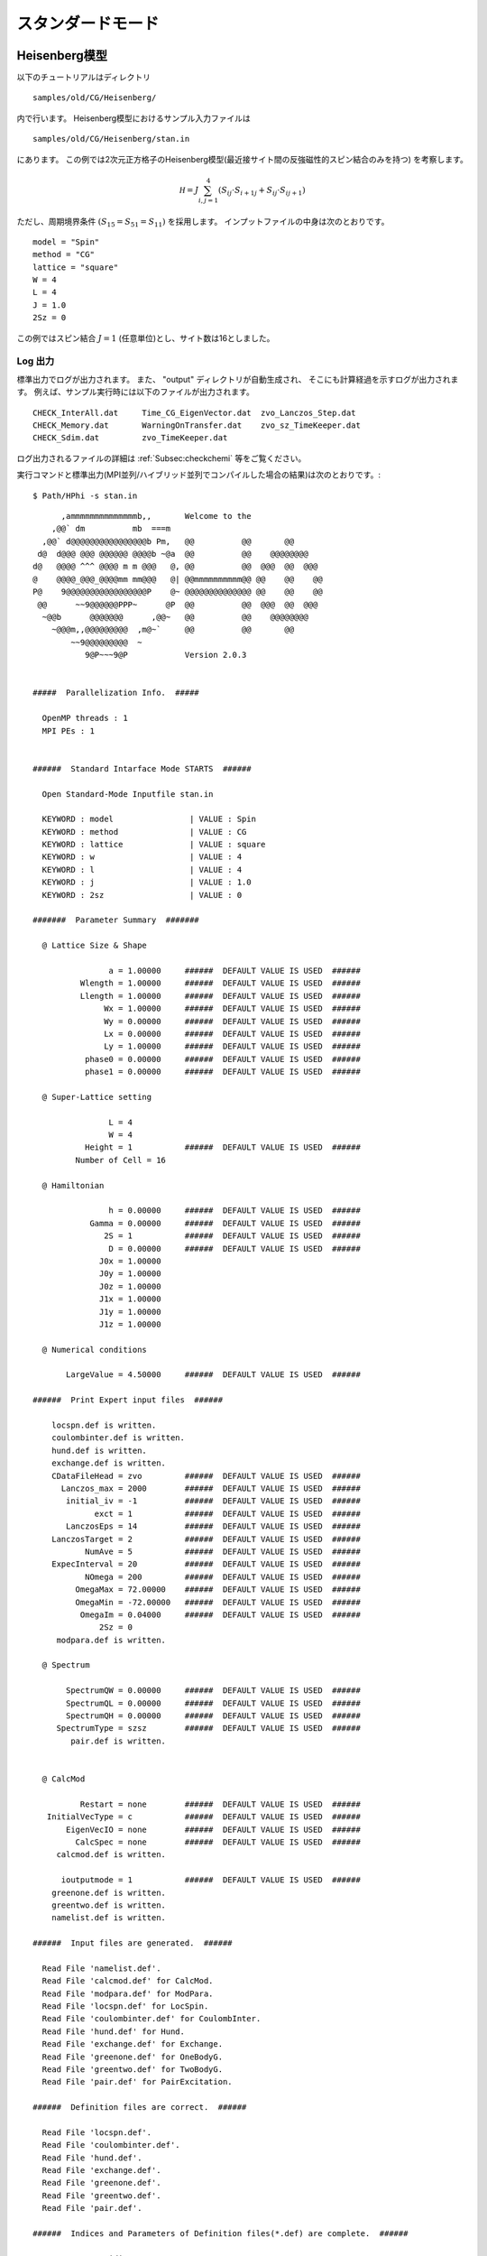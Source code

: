 スタンダードモード
==============================

Heisenberg模型
------------------------------

以下のチュートリアルはディレクトリ ::

 samples/old/CG/Heisenberg/
 
内で行います。
Heisenberg模型におけるサンプル入力ファイルは ::

 samples/old/CG/Heisenberg/stan.in

にあります。
この例では2次元正方格子のHeisenberg模型(最近接サイト間の反強磁性的スピン結合のみを持つ)
を考察します。

.. math::

   \mathcal H=J \sum_{i,j=1}^{4} ( S_{i j} \cdot  S_{i+1 j} +  S_{i j} \cdot  S_{i j+1})
..   \hat{\mathcal H}=J \sum_{i,j=1}^{4} (\hat{ S }_{i j} \cdot \hat{ S }_{i+1 j} + \hat{ S }_{i j} \cdot \hat{ S }_{i j+1},)

ただし、周期境界条件 :math:`(S_{15}=S_{51}= S_{11})` を採用します。
インプットファイルの中身は次のとおりです。 ::

 model = "Spin"
 method = "CG"
 lattice = "square"
 W = 4
 L = 4
 J = 1.0
 2Sz = 0

この例ではスピン結合 :math:`J=1` (任意単位)とし、サイト数は16としました。

**Log 出力**
^^^^^^^^^^^^^^^^^^^^^^^

標準出力でログが出力されます。
また、 \"output\" ディレクトリが自動生成され、
そこにも計算経過を示すログが出力されます。
例えば、サンプル実行時には以下のファイルが出力されます。 ::

 CHECK_InterAll.dat     Time_CG_EigenVector.dat  zvo_Lanczos_Step.dat  
 CHECK_Memory.dat       WarningOnTransfer.dat    zvo_sz_TimeKeeper.dat
 CHECK_Sdim.dat         zvo_TimeKeeper.dat
 
ログ出力されるファイルの詳細は :ref:`Subsec:checkchemi` 等をご覧ください。

実行コマンドと標準出力(MPI並列/ハイブリッド並列でコンパイルした場合の結果)は次のとおりです。::

 $ Path/HPhi -s stan.in
 
::


       ,ammmmmmmmmmmmmmb,,       Welcome to the
     ,@@` dm          mb  ===m
   ,@@` d@@@@@@@@@@@@@@@@b Pm,   @@          @@       @@
  d@  d@@@ @@@ @@@@@@ @@@@b ~@a  @@          @@    @@@@@@@@
 d@   @@@@ ^^^ @@@@ m m @@@   @, @@          @@  @@@  @@  @@@
 @    @@@@_@@@_@@@@mm mm@@@   @| @@mmmmmmmmmm@@ @@    @@    @@
 P@    9@@@@@@@@@@@@@@@@@P    @~ @@@@@@@@@@@@@@ @@    @@    @@
  @@      ~~9@@@@@@PPP~      @P  @@          @@  @@@  @@  @@@
   ~@@b      @@@@@@@      ,@@~   @@          @@    @@@@@@@@
     ~@@@m,,@@@@@@@@@  ,m@~`     @@          @@       @@
         ~~9@@@@@@@@@  ~
            9@P~~~9@P            Version 2.0.3


 #####  Parallelization Info.  #####

   OpenMP threads : 1
   MPI PEs : 1


 ######  Standard Intarface Mode STARTS  ######

   Open Standard-Mode Inputfile stan.in

   KEYWORD : model                | VALUE : Spin
   KEYWORD : method               | VALUE : CG
   KEYWORD : lattice              | VALUE : square
   KEYWORD : w                    | VALUE : 4
   KEYWORD : l                    | VALUE : 4
   KEYWORD : j                    | VALUE : 1.0
   KEYWORD : 2sz                  | VALUE : 0

 #######  Parameter Summary  #######

   @ Lattice Size & Shape

                 a = 1.00000     ######  DEFAULT VALUE IS USED  ######
           Wlength = 1.00000     ######  DEFAULT VALUE IS USED  ######
           Llength = 1.00000     ######  DEFAULT VALUE IS USED  ######
                Wx = 1.00000     ######  DEFAULT VALUE IS USED  ######
                Wy = 0.00000     ######  DEFAULT VALUE IS USED  ######
                Lx = 0.00000     ######  DEFAULT VALUE IS USED  ######
                Ly = 1.00000     ######  DEFAULT VALUE IS USED  ######
            phase0 = 0.00000     ######  DEFAULT VALUE IS USED  ######
            phase1 = 0.00000     ######  DEFAULT VALUE IS USED  ######

   @ Super-Lattice setting

                 L = 4
                 W = 4
            Height = 1           ######  DEFAULT VALUE IS USED  ######
          Number of Cell = 16

   @ Hamiltonian

                 h = 0.00000     ######  DEFAULT VALUE IS USED  ######
             Gamma = 0.00000     ######  DEFAULT VALUE IS USED  ######
                2S = 1           ######  DEFAULT VALUE IS USED  ######
                 D = 0.00000     ######  DEFAULT VALUE IS USED  ######
               J0x = 1.00000
               J0y = 1.00000
               J0z = 1.00000
               J1x = 1.00000
               J1y = 1.00000
               J1z = 1.00000

   @ Numerical conditions

        LargeValue = 4.50000     ######  DEFAULT VALUE IS USED  ######

 ######  Print Expert input files  ######

     locspn.def is written.
     coulombinter.def is written.
     hund.def is written.
     exchange.def is written.
     CDataFileHead = zvo         ######  DEFAULT VALUE IS USED  ######
       Lanczos_max = 2000        ######  DEFAULT VALUE IS USED  ######
        initial_iv = -1          ######  DEFAULT VALUE IS USED  ######
              exct = 1           ######  DEFAULT VALUE IS USED  ######
        LanczosEps = 14          ######  DEFAULT VALUE IS USED  ######
     LanczosTarget = 2           ######  DEFAULT VALUE IS USED  ######
            NumAve = 5           ######  DEFAULT VALUE IS USED  ######
     ExpecInterval = 20          ######  DEFAULT VALUE IS USED  ######
            NOmega = 200         ######  DEFAULT VALUE IS USED  ######
          OmegaMax = 72.00000    ######  DEFAULT VALUE IS USED  ######
          OmegaMin = -72.00000   ######  DEFAULT VALUE IS USED  ######
           OmegaIm = 0.04000     ######  DEFAULT VALUE IS USED  ######
               2Sz = 0
      modpara.def is written.

   @ Spectrum

        SpectrumQW = 0.00000     ######  DEFAULT VALUE IS USED  ######
        SpectrumQL = 0.00000     ######  DEFAULT VALUE IS USED  ######
        SpectrumQH = 0.00000     ######  DEFAULT VALUE IS USED  ######
      SpectrumType = szsz        ######  DEFAULT VALUE IS USED  ######
         pair.def is written.


   @ CalcMod

           Restart = none        ######  DEFAULT VALUE IS USED  ######
    InitialVecType = c           ######  DEFAULT VALUE IS USED  ######
        EigenVecIO = none        ######  DEFAULT VALUE IS USED  ######
          CalcSpec = none        ######  DEFAULT VALUE IS USED  ######
      calcmod.def is written.

       ioutputmode = 1           ######  DEFAULT VALUE IS USED  ######
     greenone.def is written.
     greentwo.def is written.
     namelist.def is written.

 ######  Input files are generated.  ######

   Read File 'namelist.def'.
   Read File 'calcmod.def' for CalcMod.
   Read File 'modpara.def' for ModPara.
   Read File 'locspn.def' for LocSpin.
   Read File 'coulombinter.def' for CoulombInter.
   Read File 'hund.def' for Hund.
   Read File 'exchange.def' for Exchange.
   Read File 'greenone.def' for OneBodyG.
   Read File 'greentwo.def' for TwoBodyG.
   Read File 'pair.def' for PairExcitation.

 ######  Definition files are correct.  ######

   Read File 'locspn.def'.
   Read File 'coulombinter.def'.
   Read File 'hund.def'.
   Read File 'exchange.def'.
   Read File 'greenone.def'.
   Read File 'greentwo.def'.
   Read File 'pair.def'.

 ######  Indices and Parameters of Definition files(*.def) are complete.  ######

   MAX DIMENSION idim_max=12870
   APPROXIMATE REQUIRED MEMORY  max_mem=0.001647 GB


 ######  MPI site separation summary  ######

   INTRA process site
     Site    Bit
        0       2
        1       2
        2       2
        3       2
        4       2
        5       2
        6       2
        7       2
        8       2
        9       2
       10       2
       11       2
       12       2
       13       2
       14       2
       15       2

   INTER process site
     Site    Bit

   Process element info
     Process       Dimension   Nup  Ndown  Nelec  Total2Sz   State
           0           12870     8      8      8         0

    Total dimension : 12870


 ######  LARGE ALLOCATE FINISH !  ######

   Start: Calculate HilbertNum for fixed Sz.
   End  : Calculate HilbertNum for fixed Sz.

   Start: Calculate diagonal components of Hamiltonian.
   End  : Calculate diagonal components of Hamiltonian.

 ######  Eigenvalue with LOBPCG  #######

   initial_mode=1 (random): iv = -1 i_max=12870 k_exct =1

     Step   Residual-2-norm     Threshold      Energy
         1     2.44343e+00     1.00000e-07          -5.27456e-01
         2     2.76604e+00     1.87217e-07          -1.87217e+00
         3     2.61923e+00     4.19088e-07          -4.19088e+00
         4     2.57106e+00     5.97098e-07          -5.97098e+00

 ( snip )

        40     7.39431e-06     1.12285e-06          -1.12285e+01
        41     4.15948e-06     1.12285e-06          -1.12285e+01
        42     2.04898e-06     1.12285e-06          -1.12285e+01
        43     9.92048e-07     1.12285e-06          -1.12285e+01

 ######  End  : Calculate Lanczos EigenValue.  ######


 ######  End  : Calculate Lanczos EigenVec.  ######

 i=    0 Energy=-11.228483 N= 16.000000 Sz=  0.000000 Doublon=  0.000000

この実行では、はじめにハミルトニアンの詳細を記述するファイル
(``locspin.def`` , ``trans.def`` , ``exchange.def`` , ``coulombintra.def`` , ``hund.def`` , ``namelist.def`` , ``calcmod.def`` , ``modpara.def`` ) と、結果として出力する相関関数の要素を指定するファイル( ``greenone.def`` , ``greentwo.def`` ) が生成されます。これらのファイルはエキスパートモードと共通です。

**計算結果出力**
^^^^^^^^^^^^^^^^^^^^^^^^^^^^^^^^^^^

**局所最適ブロック共役勾配(LOBCG)法**
"""""""""""""""""""""""""""""""""""""""""""""""""""""""""""

入力ファイルで ``method = "CG"`` を選択すると、LOBCG法での計算が行われます。
LOBCG法での計算が正常終了すると、固有エネルギーおよび一体グリーン関数、二体グリーン関数が計算され、ファイル出力されます。
以下に、このサンプルでの出力ファイル例を記載します。
(xxには0から始まる固有値番号が入ります)。 ::
 
 zvo_energy.dat
 zvo_cisajscktalt_eigen_xx.dat  zvo_phys_Nup4_Ndown4.dat


スタンダードモードの場合は、\"greenone.def\"、\"greentwo.def\"に基づき、::

 zvo_cisajs_eigen_xx.dat、zvo_cisajscktalt_eigen_xx.dat

に固有値番号に対応した一体グリーン関数および二体グリーン関数の値が出力されます。
 

**Lanczos法**
""""""""""""""""""

Lanczos法での計算が正常終了すると、固有エネルギーおよび一体グリーン関数、二体グリーン関数が計算され、ファイル出力されます。 ::
 
 zvo_energy.dat zvo_cisajs.dat
 zvo_cisajscktalt.dat


スタンダードモードの場合は、``greenone.def`` 、``greentwo.def`` に基づき、
一体グリーン関数には :math:`\langle n_{i\sigma} \rangle` 、
二体グリーン関数には :math:`\langle n_{i\sigma} n_{j\sigma'} \rangle` が自動出力されます。なお、Lanczos法で求めた固有ベクトルが十分な精度を持つ場合には
その固有ベクトルで計算されます。
一方、Lanczos法で求めた固有ベクトルが十分な精度を持たない場合には、
ログ出力に「Accuracy of Lanczos vetor is not enough」が表示され、
CG法で固有ベクトルが求められます。
各ファイルの詳細は、セクション :ref:`Subsec:energy.dat` , :ref:`Subsec:cgcisajs` , :ref:`Subsec:cisajscktalt` に記載がありますので、ご参照ください。

**TPQ法**
""""""""""""""

入力ファイルで ``method = "TPQ"`` を選択すると、TPQ法での計算が行われます。
TPQ法での計算が正常終了すると、以下のファイルが出力されます
(\%\%にはrunの回数、\&\&にはTPQのステップ数が入ります)。::
  
 Norm_rand%%.dat SS_rand%%.dat
 zvo_cisajs_set%%step&&.dat
 zvo_cisajscktalt_set%%step&&.dat
 
Norm\_rand\%\%.datには、逆温度や波動関数の規格前の大きさなどの基礎情報が、各run回数に応じステップ数とともに出力されます。また、SS\_rand\%\%.datには、逆温度、エネルギー、ハミルトニアンの二乗の期待値などの物理量が各run回数に応じステップ数とともに出力されます。zvo\_cisajs\_set\%\%step\&\&.datとzvo\_cisajscktalt\_set\%\%step\&\&.datには各run回数でのステップ数に応じた一体グリーン関数および二体グリーン関数が出力されます。各ファイルの詳細はそれぞれ、セクション :ref:`Subsec:normrand`, :ref:`Subsec:ssrand`, :ref:`Subsec:cgcisajs`, :ref:`Subsec:cisajscktalt` に記載がありますので、ご参照ください。

**全対角化法**
"""""""""""""""""""""""""""""""

入力ファイルで ``method = "fulldiag"`` を選択すると、全対角化法での計算が行われます。
全対角化法での計算が正常終了すると、下記のファイルが出力されます(xxには0から始まる固有値番号が入ります)。::
 
 Eigenvalue.dat zvo_cisajs_eigen_xx.dat
 zvo_cisajscktalt_eigen_xx.dat  zvo_phys_Nup4_Ndown4.dat

Eigenvalue.datには固有値番号およびエネルギー固有値が出力されます。また、zvo\_cisajs\_eigen\_xx.dat、zvo\_cisajscktalt\_eigen\_xx.datには固有値番号に対応した一体グリーン関数および二体グリーン関数の値が出力されます。また、zvo\_phys\_Nup4\_Ndown4.dat, physical quantitiesには、エネルギーやダブロンの期待値などの物理量が出力されます。各ファイルの詳細は、それぞれ :ref:`Subsec:eigenvalue` - :ref:`Subsec:cisajscktalt` に記載がありますので、ご参照ください。

その他の系でのチュートリアル
---------------------------------

 ``samples`` 以下にはこの他にも様々なチュートリアルが置いてあります。それぞれのチュートリアルの内容や手順については、各フォルダにある ``README.md`` または `チュートリアル向けの説明資料 <https://issp-center-dev.github.io/HPhi/manual/develop/tutorial/en/html/index.html>`_ をご覧ください。
